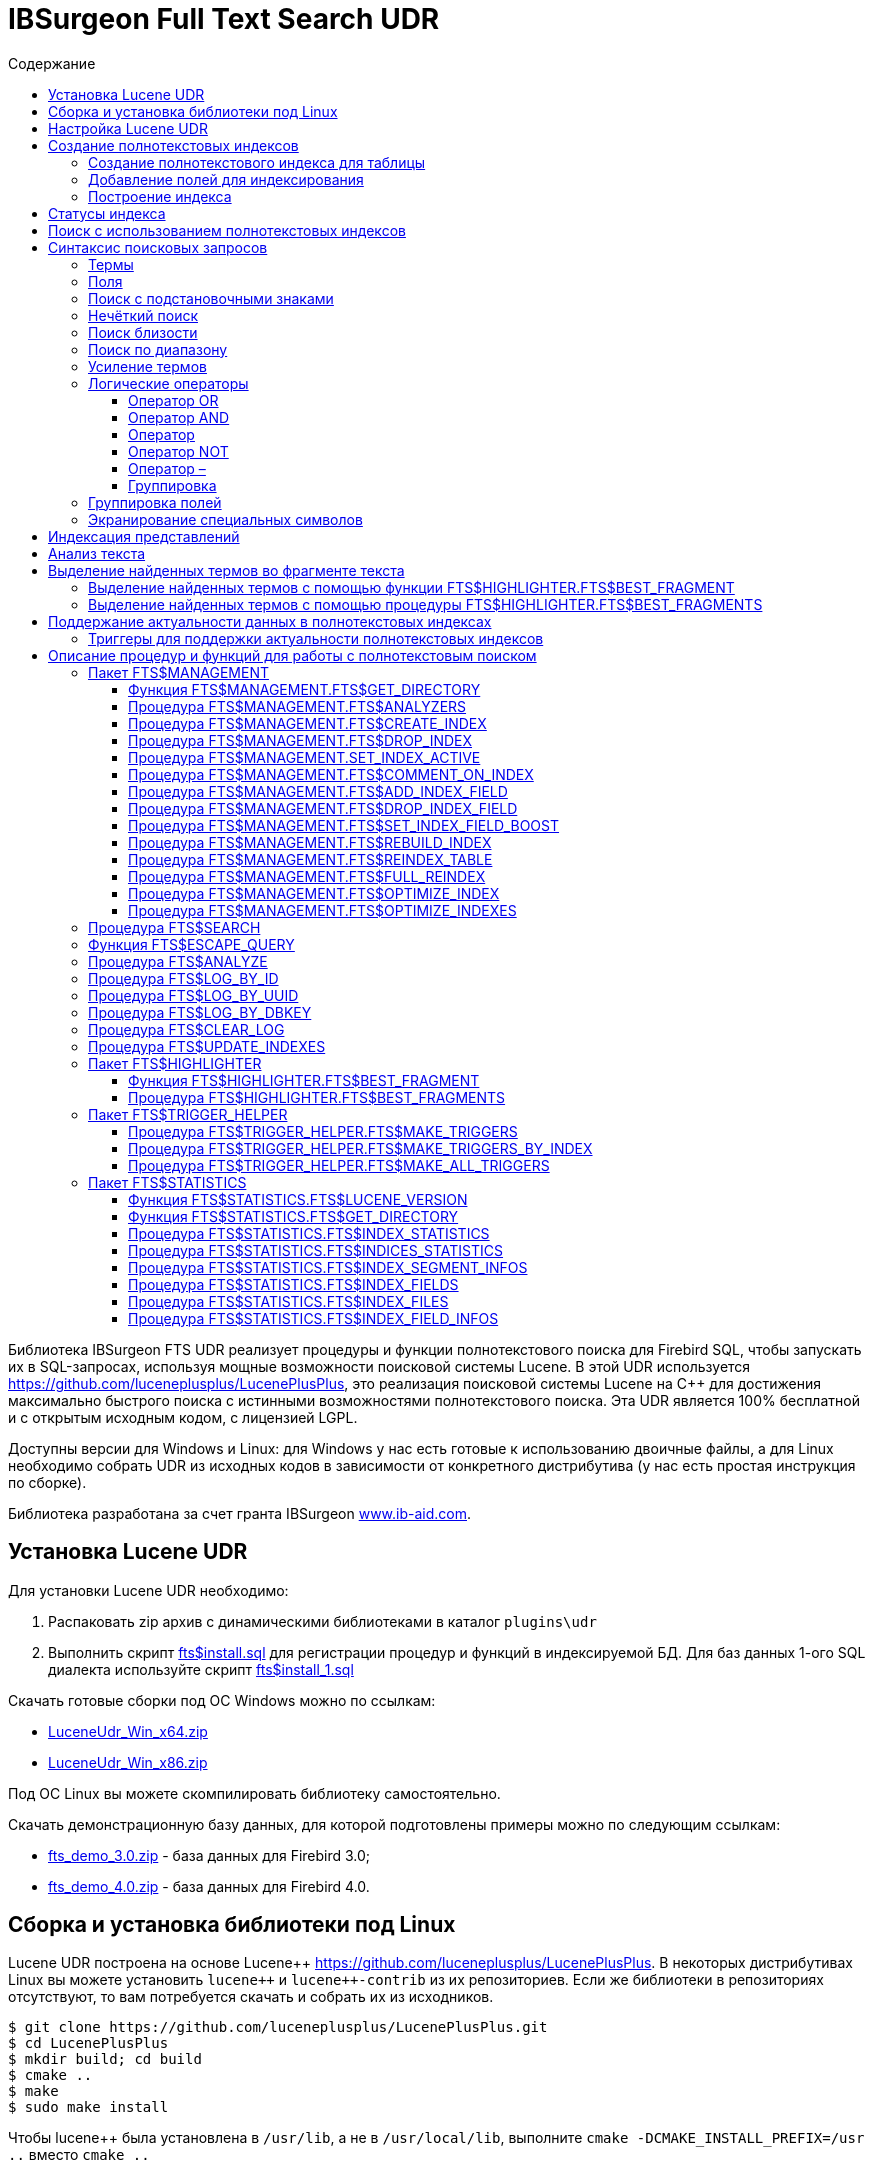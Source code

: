 = IBSurgeon Full Text Search UDR
:doctype: book
:sectnum:
:sectanchors:
:toc: left
:toclevels: 3
:toc-title: Содержание
:chapter-label: Глава
:outlinelevels: 6:0
:icons: font
:experimental:

toc::[]

Библиотека IBSurgeon FTS UDR реализует процедуры и функции полнотекстового поиска для Firebird SQL, чтобы запускать их в SQL-запросах,
используя мощные возможности поисковой системы Lucene.
В этой UDR используется https://github.com/luceneplusplus/LucenePlusPlus[https://github.com/luceneplusplus/LucenePlusPlus], это реализация поисковой системы Lucene на {cpp}
для достижения максимально быстрого поиска с истинными возможностями полнотекстового поиска.
Эта UDR является 100% бесплатной и с открытым исходным кодом, с лицензией LGPL.

Доступны версии для Windows и Linux: для Windows у нас есть готовые к использованию двоичные файлы, а для Linux необходимо собрать UDR из исходных кодов
в зависимости от конкретного дистрибутива (у нас есть простая инструкция по сборке).

Библиотека разработана за счет гранта IBSurgeon https://www.ib-aid.com[www.ib-aid.com].

== Установка Lucene UDR

Для установки Lucene UDR необходимо:

. Распаковать zip архив с динамическими библиотеками в каталог `plugins\udr`
. Выполнить скрипт https://github.com/IBSurgeon/lucene_udr/blob/main/sql/fts%24install.sql[fts$install.sql]
для регистрации процедур и функций в индексируемой БД.
Для баз данных 1-ого SQL диалекта используйте скрипт https://github.com/IBSurgeon/lucene_udr/blob/main/sql/fts%24install_1.sql[fts$install_1.sql]

Скачать готовые сборки под ОС Windows можно по ссылкам:

* https://github.com/IBSurgeon/lucene_udr/releases/download/1.1/LuceneUdr_Win_x64.zip[LuceneUdr_Win_x64.zip]
* https://github.com/IBSurgeon/lucene_udr/releases/download/1.1/LuceneUdr_Win_x86.zip[LuceneUdr_Win_x86.zip]

Под ОС Linux вы можете скомпилировать библиотеку самостоятельно.

Скачать демонстрационную базу данных, для которой подготовлены примеры можно по следующим ссылкам:

* https://github.com/IBSurgeon/lucene_udr/releases/download/1.1/fts_demo_3.0.zip[fts_demo_3.0.zip] - база данных для Firebird 3.0;
* https://github.com/IBSurgeon/lucene_udr/releases/download/1.1/fts_demo_4.0.zip[fts_demo_4.0.zip] - база данных для Firebird 4.0.

== Сборка и установка библиотеки под Linux

Lucene UDR построена на основе Lucene{pp} https://github.com/luceneplusplus/LucenePlusPlus[https://github.com/luceneplusplus/LucenePlusPlus].
В некоторых дистрибутивах Linux вы можете установить `lucene{pp}` и `lucene{pp}-contrib` из
их репозиториев. Если же библиотеки в репозиториях отсутствуют, то вам потребуется скачать и собрать их из исходников.

----
$ git clone https://github.com/luceneplusplus/LucenePlusPlus.git
$ cd LucenePlusPlus
$ mkdir build; cd build
$ cmake ..
$ make
$ sudo make install
----

Чтобы lucene++ была установлена в `/usr/lib`, а не в `/usr/local/lib`, выполните `cmake -DCMAKE_INSTALL_PREFIX=/usr ..` вместо `cmake ..`

Более подробно сборка библиотеки lucene{pp} описана в https://github.com/luceneplusplus/LucenePlusPlus/blob/master/doc/BUILDING.md[https://github.com/luceneplusplus/LucenePlusPlus/blob/master/doc/BUILDING.md].

Теперь можно приступать к сборке UDR Lucene.

----
$ git clone https://github.com/IBSurgeon/lucene_udr.git
$ cd lucene_udr
$ mkdir build; cd build
$ cmake ..
$ make
$ sudo make install
----

В процессе выполнения `cmake ..` может возникнуть следующая ошибка

----
CMake Error at /usr/lib64/cmake/liblucene++/liblucene++Config.cmake:41 (message):
  File or directory /usr/lib64/usr/include/lucene++/ referenced by variable
  liblucene++_INCLUDE_DIRS does not exist !
Call Stack (most recent call first):
  /usr/lib64/cmake/liblucene++/liblucene++Config.cmake:47 (set_and_check)
  CMakeLists.txt:78 (find_package)
----

Для её исправления необходимо исправить файлы `liblucene{pp}Config.cmake` и `liblucene{pp}-contribConfig.cmake`, где
заменить строчку

----
get_filename_component(PACKAGE_PREFIX_DIR "${CMAKE_CURRENT_LIST_DIR}/../../usr" ABSOLUTE)
----

на

----
get_filename_component(PACKAGE_PREFIX_DIR "${CMAKE_CURRENT_LIST_DIR}/../../.." ABSOLUTE)
----

== Настройка Lucene UDR

Перед использованием полнотекстового поиска в вашей базе данных необходимо произвести предварительную настройку.
Настройки Lucene UDR находятся в файле `$(root)\fts.ini`. Если этого файла нет, то создайте его самостоятельно.
Здесь `$(root)` - корневая директория установки Firebird.

В этом файле задаётся путь к директории, в которой будут создаваться полнотекстовые индексы для указанной базы данных.

В качестве имени секции ini файла должен быть задан полный путь к базе данных или алиас (в зависимости от значения
параметра `DatabaseAccess` в `firebird.conf`). Путь к директории полнотекстовых индексов указывается в ключе `ftsDirectory`. 

[source,ini]
----
[fts_demo]
ftsDirectory=f:\fbdata\3.0\fts\fts_demo
----

или

[source,ini]
----
[f:\fbdata\3.0\fts_demo.fdb]
ftsDirectory=f:\fbdata\3.0\fts\fts_demo
----

В Linux имя секции зависит от регистра символов. Оно должно полностью совпадать со значением результата запроса:

[source,sql]
----
select mon$attachment_name
from mon$attachments
where mon$attachment_id = current_connection;
----

Если ваше подключение может происходить как через алиас, так и с указанием пути к базе данных вы можете прописать в ini файл сразу обе секции.

[source,ini]
----
[f:\fbdata\3.0\fts_demo.fdb]
ftsDirectory=f:\fbdata\3.0\fts\fts_demo

[fts_demo]
ftsDirectory=f:\fbdata\3.0\fts\fts_demo
----

[IMPORTANT]
.Важно
====
Пользователь или группа, под которым выполняется служба Firebird, должен иметь права на чтение и запись для
директории с полнотекстовыми индексами.
====

Получить расположение директории для полнотекстовых индексов можно с помощью запроса:

[source,sql]
----
SELECT FTS$MANAGEMENT.FTS$GET_DIRECTORY() AS DIR_NAME
FROM RDB$DATABASE
----

== Создание полнотекстовых индексов

Для создания полнотекстового индекса необходимо выполнить последовательно три шага:

. Создание полнотекстового индекса для таблицы с помощью процедуры `FTS$MANAGEMENT.FTS$CREATE_INDEX`;
. Добавление индексируемых полей с помощью процедуры `FTS$MANAGEMENT.FTS$ADD_INDEX_FIELD`;
. Построение индекса с помощью процедуры `FTS$MANAGEMENT.FTS$REBUILD_INDEX`.

=== Создание полнотекстового индекса для таблицы

Для создания полнотекстового индекса для таблицы необходимо вызвать процедуру `FTS$MANAGEMENT.FTS$CREATE_INDEX`.

Первым параметром задаёт имя полнотекстового индекса, вторым - имя индексируемой таблицы. Остальные параметры являются
необязательными.

Третьим параметром задаётся имя анализатора. Анализатор задаёт для какого языка будет сделан анализ индексируемых полей.
Если параметр не задан, то будет использован анализатор STANDARD (для английского языка). Список доступных анализаторов
можно узнать с помощью процедуры `FTS$MANAGEMENT.FTS$ANALYZERS`.

Список доступных анализаторов:

* ARABIC - ArabicAnalyzer (Арабский язык);
* BRAZILIAN - BrazilianAnalyzer (Бразильский язык);
* CHINESE - ChineseAnalyzer (Китайский язык);
* CJK - CJKAnalyzer (Китайское письмо);
* CZECH - CzechAnalyzer (Чешский язык);
* DUTCH - DutchAnalyzer (Голландский язык);
* ENGLISH - StandardAnalyzer (Английский язык);
* FRENCH - FrenchAnalyzer (Французский язык);
* GERMAN - GermanAnalyzer (Немецкий язык);
* GREEK - GreekAnalyzer (Греческий язык);
* KEYWORD - KeywordAnalyzer;
* PERSIAN - PersianAnalyzer (Персидский язык);
* RUSSIAN - RussianAnalyzer (Русский язык);
* STANDARD - StandardAnalyzer (Английский язык);
* SIMPLE - SimpleAnalyzer;
* STOP - StopAnalyzer;
* WHITESPACE - WhitespaceAnalyzer;
* SNOWBALL(DANISH) - SnowballAnalyzer('danish');
* SNOWBALL(DUTCH) - SnowballAnalyzer('dutch', DutchStopWords);
* SNOWBALL(ENGLISH) - SnowballAnalyzer('english', EnglishStopWords);
* SNOWBALL(FINNISH) - SnowballAnalyzer('finnish');
* SNOWBALL(FRENCH) - SnowballAnalyzer('french', FrenchStopWords);
* SNOWBALL(GERMAN) - SnowballAnalyzer('german', GermanStopWords);
* SNOWBALL(HUNGARIAN) - SnowballAnalyzer('hungarian');
* SNOWBALL(ITALIAN) - SnowballAnalyzer('italian');
* SNOWBALL(NORWEGIAN) - SnowballAnalyzer('norwegian');
* SNOWBALL(PORTER) - SnowballAnalyzer('porter', EnglishStopWords);
* SNOWBALL(PORTUGUESE) - SnowballAnalyzer('portuguese');
* SNOWBALL(ROMANIAN) - SnowballAnalyzer('romanian');
* SNOWBALL(RUSSIAN) - SnowballAnalyzer('russian', RussianStopWords);
* SNOWBALL(SPANISH) - SnowballAnalyzer('spanish');
* SNOWBALL(SWEDISH) - SnowballAnalyzer('swedish');
* SNOWBALL(TURKISH) - SnowballAnalyzer('turkish').

Четвёртым параметром задаётся имя поля таблицы, которое будет возвращено в качестве результата поиска. Обычно это
поле первичного или уникального ключа. Также поддерживается задание специального псевдо поля `RDB$DB_KEY`.
Может быть возвращено значение только одного поля одного из типов:

* `SMALLINT`, `INTEGER`, `BIGINT` - поля этих типов часто используются в качестве искусственного первичного
ключа на основе генераторов (последовательностей);

* `CHAR(16) CHARACTER SET OCTETS` или `BINARY(16)` - поля этих типов используются в качестве искусственного первичного
ключа на основе GUID, то есть сгенерированных с помощью `GEN_UUID()`;

* поле `RDB$DB_KEY` типа `CHAR(8) CHARACTER SET OCTETS`.

Если этот параметр не задан (значение NULL), то для постоянных таблиц и GTT будет произведена попытка найти поле в первичном ключе.
Эта попытка будет удачной, если ключ не является составным и поле, на котором он построен имеет один из типов данных описанных выше.
Если первичного ключа не существует, то будет использовано псевдо поле `RDB$DB_KEY`.

Пятым параметром можно задать описание поля.

Для примеров используется таблица со следующей структурой:

[source,sql]
----
CREATE TABLE PRODUCTS (
    PRODUCT_ID             BIGINT GENERATED BY DEFAULT AS IDENTITY,
    PRODUCT_UUID           CHAR(16) CHARACTER SET OCTETS NOT NULL,
    PRODUCT_NAME           VARCHAR(200) NOT NULL,
    UPC_EAN_CODE           VARCHAR(150),
    SELLING_PRICE          VARCHAR(400),
    MODEL_NUMBER           VARCHAR(45),
    ABOUT_PRODUCT          BLOB SUB_TYPE TEXT,
    PRODUCT_SPECIFICATION  BLOB SUB_TYPE TEXT,
    TECHNICAL_DETAILS      BLOB SUB_TYPE TEXT,
    SHIPPING_WEIGHT        VARCHAR(15),
    PRODUCT_DIMENSIONS     VARCHAR(50),
    VARIANTS               BLOB SUB_TYPE TEXT,
    PRODUCT_URL            VARCHAR(255) NOT NULL,
    IS_AMAZON_SELLER       BOOLEAN,
    CONSTRAINT PK_PRODUCT PRIMARY KEY (PRODUCT_ID),
    CONSTRAINT UNQ_PRODUCT_UUID UNIQUE (PRODUCT_UUID)
);
----

Пример ниже создаёт индекс `IDX_PRODUCT_NAME` для таблицы `PRODUCTS` с использованием анализатора `STANDARD`.
Возвращается поле `PRODUCT_ID`. Его имя было автоматически извлечено из первичного ключа таблицы `PRODUCTS`.

[source,sql]
----
EXECUTE PROCEDURE FTS$MANAGEMENT.FTS$CREATE_INDEX('IDX_PRODUCT_NAME', 'PRODUCTS');

COMMIT;
----

Следующий пример создаст индекс `IDX_PRODUCT_NAME_EN` с использованием анализатора `ENGLISH`.

[source,sql]
----
EXECUTE PROCEDURE FTS$MANAGEMENT.FTS$CREATE_INDEX('IDX_PRODUCT_NAME_EN', 'PRODUCTS', 'ENGLISH');

COMMIT;
----

Можно указать конкретное имя поля которое будет возвращено в качестве результата поиска.

[source,sql]
----
EXECUTE PROCEDURE FTS$MANAGEMENT.FTS$CREATE_INDEX('IDX_PRODUCT_ID_2_EN', 'PRODUCTS', 'ENGLISH', 'PRODUCT_ID');

EXECUTE PROCEDURE FTS$MANAGEMENT.FTS$CREATE_INDEX('IDX_PRODUCT_DBKEY_EN', 'PRODUCTS', 'ENGLISH', 'RDB$DB_KEY');

EXECUTE PROCEDURE FTS$MANAGEMENT.FTS$CREATE_INDEX('IDX_PRODUCT_UUID_EN', 'PRODUCTS', 'ENGLISH', 'PRODUCT_UUID');

COMMIT;
----

=== Добавление полей для индексирования

После создания индекса, необходимо добавить поля по которым будет производиться поиск с помощью
процедуры `FTS$MANAGEMENT.FTS$ADD_INDEX_FIELD`. Первым параметром указывается имя индекса, вторым имя добавляемого поля.
Третьим необязательным параметром можно указать множитель значимости для поля. По умолчанию значимость всех полей индекса одинакова и равна 1.

[source,sql]
----
EXECUTE PROCEDURE FTS$MANAGEMENT.FTS$ADD_INDEX_FIELD('IDX_PRODUCT_NAME_EN', 'PRODUCT_NAME');

EXECUTE PROCEDURE FTS$MANAGEMENT.FTS$ADD_INDEX_FIELD('IDX_PRODUCT_DBKEY_EN', 'PRODUCT_NAME');

EXECUTE PROCEDURE FTS$MANAGEMENT.FTS$ADD_INDEX_FIELD('IDX_PRODUCT_UUID_EN', 'PRODUCT_NAME');

EXECUTE PROCEDURE FTS$MANAGEMENT.FTS$ADD_INDEX_FIELD('IDX_PRODUCT_ID_2_EN', 'PRODUCT_NAME');
EXECUTE PROCEDURE FTS$MANAGEMENT.FTS$ADD_INDEX_FIELD('IDX_PRODUCT_ID_2_EN', 'ABOUT_PRODUCT');

COMMIT;
----

В индексах `IDX_PRODUCT_NAME_EN`, `IDX_PRODUCT_DBKEY_EN` и `IDX_PRODUCT_UUID_EN` обрабатывается одно поле `PRODUCT_NAME`,
а в индексе `IDX_PRODUCT_ID_2_EN` - два поля `PRODUCT_NAME` и `ABOUT_PRODUCT`.

В следующем примере показано создание индекса с двумя полями `PRODUCT_NAME` и `ABOUT_PRODUCT`. Значимость поля `PRODUCT_NAME` в 4 раз выше значимости поля `ABOUT_PRODUCT`.

[source,sql]
----
EXECUTE PROCEDURE FTS$MANAGEMENT.FTS$CREATE_INDEX('IDX_PRODUCT_ID_2X_EN', 'PRODUCTS', 'ENGLISH', 'PRODUCT_ID');

EXECUTE PROCEDURE FTS$MANAGEMENT.FTS$ADD_INDEX_FIELD('IDX_PRODUCT_ID_2X_EN', 'PRODUCT_NAME', 4);
EXECUTE PROCEDURE FTS$MANAGEMENT.FTS$ADD_INDEX_FIELD('IDX_PRODUCT_ID_2X_EN', 'ABOUT_PRODUCT');

COMMIT;
----

=== Построение индекса

Для построения индекса используется процедура `FTS$MANAGEMENT.FTS$REBUILD_INDEX`. В качестве
входного параметра необходимо указать имя полнотекстового индекса.

[source,sql]
----
EXECUTE PROCEDURE FTS$MANAGEMENT.FTS$REBUILD_INDEX('IDX_PRODUCT_NAME_EN');

EXECUTE PROCEDURE FTS$MANAGEMENT.FTS$REBUILD_INDEX('IDX_PRODUCT_DBKEY_EN');

EXECUTE PROCEDURE FTS$MANAGEMENT.FTS$REBUILD_INDEX('IDX_PRODUCT_UUID_EN');

EXECUTE PROCEDURE FTS$MANAGEMENT.FTS$REBUILD_INDEX('IDX_PRODUCT_ID_2_EN');

EXECUTE PROCEDURE FTS$MANAGEMENT.FTS$REBUILD_INDEX('IDX_PRODUCT_ID_2X_EN');

COMMIT;
----

На этапе построения для индекса создаётся соответсвующая одноимённая папка в директории для полнотекстовых индексов.
В этих папках располагаются файлы индекса Lucene. Эта часть процесса происходит вне контроля транзакций, поэтому ROLLBACK не удалит файлы индекса.

Кроме того, в случае успешного построения у индекса меняется статус на 'C' (Complete). Изменение статуса происходят в текущей транзакции.

== Статусы индекса

Описание индексов хранится в служебной таблице `FTS$INDICES`.

Поле `FTS$INDEX_STATUS` хранит статус индекса. Индекс может иметь 4 статуса:

* _N_ - New index. Новый индекс. Устанавливается при создании индекса, в котором ещё нет ни одного сегмента.
* _U_ - Updated metadata. Устанавливается каждый раз, когда изменяются метаданные индекса, например при добавлении
или удалении сегмента индекса. Если индекс имеет такой статус, то он требует перестроения, чтобы поиск по нему
работал корректно.
* _I_ - Inactive. Неактивный индекс. Неактивные индексы не обновляются процедурой `FTS$UPDATE_INDEXES`.
* _C_ - Complete. Активный индекс. Такие индексы обновляются процедурой `FTS$UPDATE_INDEXES`.
Индекс переходит в это состояние только после полного построения или перестроения.

== Поиск с использованием полнотекстовых индексов

Для поиска по полнотекстовому индексу используется процедура `FTS$SEARCH`.

Первым параметром задаётся имя индекса, с помощью которого будет осуществлён поиск, а вторым - поисковая фраза.
Третий необязательный параметр задаёт ограничение на количество возвращаемых записей, по умолчанию 1000.
Четвёртый параметр позволяет включить режим объяснения результатов поиска, по умолчанию FALSE.

Пример поиска:

[source,sql]
----
SELECT
    FTS$RELATION_NAME
  , FTS$KEY_FIELD_NAME
  , FTS$DB_KEY
  , FTS$ID
  , FTS$UUID
  , FTS$SCORE
  , FTS$EXPLANATION
FROM FTS$SEARCH('IDX_PRODUCT_NAME_EN', 'Transformers Bumblebee')
----

Выходные параметры:

* FTS$RELATION_NAME - имя таблицы в которой найден документ;
* FTS$KEY_FIELD_NAME - имя ключевого поля в таблице;
* FTS$DB_KEY - значение ключевого поля в формате `RDB$DB_KEY`;
* FTS$ID - значение ключевого поля типа `BIGINT` или `INTEGER`;
* FTS$UUID - значение ключевого поля типа `BINARY(16)`. Такой тип используется для хранения GUID;
* FTS$SCORE - степень соответствия поисковому запросу;
* FTS$EXPLANATION - объяснение результатов поиска.

Результат запроса будет доступен в одном из полей `FTS$DB_KEY`, `FTS$ID`, `FTS$UUID` в зависимости от того какое результирующие поле было указано при создании индекса.

Для извлечения данных из целевой таблицы достаточно просто выполнить с ней соединение условие которого зависит от того как создавался индекс.

Вот примеры различных вариантов соединения:

[source,sql]
----
SELECT
  FTS.FTS$SCORE,
  P.PRODUCT_ID,
  P.PRODUCT_NAME
FROM FTS$SEARCH('IDX_PRODUCT_NAME_EN', 'Transformers Bumblebee') FTS
JOIN PRODUCTS P ON P.PRODUCT_ID = FTS.FTS$ID;

SELECT
  FTS.FTS$SCORE,
  P.PRODUCT_UUID,
  P.PRODUCT_NAME
FROM FTS$SEARCH('IDX_PRODUCT_UUID_EN', 'Transformers Bumblebee') FTS
JOIN PRODUCTS P ON P.PRODUCT_UUID = FTS.FTS$UUID;

SELECT
  FTS.FTS$SCORE,
  P.RDB$DB_KEY,
  P.PRODUCT_ID,
  P.PRODUCT_NAME
FROM FTS$SEARCH('IDX_PRODUCT_DBKEY_EN', 'Transformers Bumblebee') FTS
JOIN PRODUCTS P ON P.RDB$DB_KEY = FTS.FTS$DB_KEY;
----

Для поиска сразу по двум полям используем индекс `IDX_PRODUCT_ID_2_EN`, в котором при создании были заданы поля `PRODUCT_NAME` и `ABOUT_PRODUCT`.

[source,sql]
----
SELECT
  FTS.FTS$SCORE,
  P.PRODUCT_ID,
  P.PRODUCT_NAME,
  P.ABOUT_PRODUCT
FROM FTS$SEARCH('IDX_PRODUCT_ID_2_EN', 'Transformers Bumblebee') FTS
JOIN PRODUCTS P ON P.PRODUCT_ID = FTS.FTS$ID;
----

Для объяснения результатов поиска, установите последний параметр в TRUE.

[source,sql]
----
SELECT
  FTS.FTS$SCORE,
  P.PRODUCT_ID,
  P.PRODUCT_NAME,
  P.ABOUT_PRODUCT,
  FTS.FTS$EXPLANATION
FROM FTS$SEARCH('IDX_PRODUCT_ID_2_EN', 'Transformers Bumblebee', 5, TRUE) FTS
JOIN PRODUCTS P ON P.PRODUCT_ID = FTS.FTS$ID;
----

Поле `FTS$EXPLANATION` будет содержать объяснение результата.

----
4.12074 = (MATCH) sum of:
  1.7817 = (MATCH) sum of:
    1.16911 = (MATCH) weight(PRODUCT_NAME:transformers in 3329), product of:
      0.455576 = queryWeight(PRODUCT_NAME:transformers), product of:
        6.84324 = idf(docFreq=28, maxDocs=10002)
        0.0665732 = queryNorm
      2.56622 = (MATCH) fieldWeight(PRODUCT_NAME:transformers in 3329), product of:
        1 = tf(termFreq(PRODUCT_NAME:transformers)=1)
        6.84324 = idf(docFreq=28, maxDocs=10002)
        0.375 = fieldNorm(field=PRODUCT_NAME, doc=3329)
    0.612596 = (MATCH) weight(ABOUT_PRODUCT:transformers in 3329), product of:
      0.480313 = queryWeight(ABOUT_PRODUCT:transformers), product of:
        7.21481 = idf(docFreq=19, maxDocs=10002)
        0.0665732 = queryNorm
      1.27541 = (MATCH) fieldWeight(ABOUT_PRODUCT:transformers in 3329), product of:
        1.41421 = tf(termFreq(ABOUT_PRODUCT:transformers)=2)
        7.21481 = idf(docFreq=19, maxDocs=10002)
        0.125 = fieldNorm(field=ABOUT_PRODUCT, doc=3329)
  2.33904 = (MATCH) sum of:
    1.60308 = (MATCH) weight(PRODUCT_NAME:bumblebee in 3329), product of:
      0.533472 = queryWeight(PRODUCT_NAME:bumblebee), product of:
        8.01332 = idf(docFreq=8, maxDocs=10002)
        0.0665732 = queryNorm
      3.00499 = (MATCH) fieldWeight(PRODUCT_NAME:bumblebee in 3329), product of:
        1 = tf(termFreq(PRODUCT_NAME:bumblebee)=1)
        8.01332 = idf(docFreq=8, maxDocs=10002)
        0.375 = fieldNorm(field=PRODUCT_NAME, doc=3329)
    0.735957 = (MATCH) weight(ABOUT_PRODUCT:bumblebee in 3329), product of:
      0.526458 = queryWeight(ABOUT_PRODUCT:bumblebee), product of:
        7.90796 = idf(docFreq=9, maxDocs=10002)
        0.0665732 = queryNorm
      1.39794 = (MATCH) fieldWeight(ABOUT_PRODUCT:bumblebee in 3329), product of:
        1.41421 = tf(termFreq(ABOUT_PRODUCT:bumblebee)=2)
        7.90796 = idf(docFreq=9, maxDocs=10002)
        0.125 = fieldNorm(field=ABOUT_PRODUCT, doc=3329)
----

Для сравнения показано объяснение результатов поиска по индексу с полями у которых указан разный коэффициент значимости.

[source,sql]
----
SELECT
  FTS.FTS$SCORE,
  P.PRODUCT_ID,
  P.PRODUCT_NAME,
  P.ABOUT_PRODUCT,
  FTS.FTS$EXPLANATION
FROM FTS$SEARCH('IDX_PRODUCT_ID_2X_EN', 'Transformers Bumblebee', 5, TRUE) FTS
JOIN PRODUCTS P ON P.PRODUCT_ID = FTS.FTS$ID;
----

----
13.7448 = (MATCH) sum of:
  4.67643 = (MATCH) sum of:
    4.67643 = (MATCH) weight(PRODUCT_NAME:transformers in 166), product of:
      0.455576 = queryWeight(PRODUCT_NAME:transformers), product of:
        6.84324 = idf(docFreq=28, maxDocs=10002)
        0.0665732 = queryNorm
      10.2649 = (MATCH) fieldWeight(PRODUCT_NAME:transformers in 166), product of:
        1 = tf(termFreq(PRODUCT_NAME:transformers)=1)
        6.84324 = idf(docFreq=28, maxDocs=10002)
        1.5 = fieldNorm(field=PRODUCT_NAME, doc=166)
  9.06839 = (MATCH) sum of:
    9.06839 = (MATCH) weight(PRODUCT_NAME:bumblebee in 166), product of:
      0.533472 = queryWeight(PRODUCT_NAME:bumblebee), product of:
        8.01332 = idf(docFreq=8, maxDocs=10002)
        0.0665732 = queryNorm
      16.9988 = (MATCH) fieldWeight(PRODUCT_NAME:bumblebee in 166), product of:
        1.41421 = tf(termFreq(PRODUCT_NAME:bumblebee)=2)
        8.01332 = idf(docFreq=8, maxDocs=10002)
        1.5 = fieldNorm(field=PRODUCT_NAME, doc=166)
----

== Синтаксис поисковых запросов

=== Термы

Поисковые запросы (фразы поиска) состоят из термов и операторов. Lucene поддерживает простые и сложные термы.
Простые термы состоят из одного слова, сложные из нескольких. Первые из них, это обычные слова,
например, "Hello", "world". Второй же тип термов это группа слов, например, "Hello world".
Несколько термов можно связывать вместе при помощи логических операторов.

=== Поля

Lucene поддерживает поиск по нескольким полям. По умолчанию поиск осуществляется во всех полях полнотекстового индекса,
выражение по каждому полю повторяется и соединяется оператором `OR`. Например, если у вас индекс содержащий
поля `PRODUCT_NAME` и `ABOUT_PRODUCT`, то запрос

----
Transformers Bumblebee
----

будет эквивалентен запросу

----
(PRODUCT_NAME: Transformers Bumblebee) OR (ABOUT_PRODUCT: Transformers Bumblebee)
----

Вы можете указать по какому полю вы хотите произвести поиск, для этого в запросе необходимо указать имя поля, символ двоеточия ":",
после чего поисковую фразу для этого поля.

Пример поиска слова "Polyester" в поле `ABOUT_PRODUCT` и слов "Transformers Bumblebee" в поле `PRODUCT_NAME`:

[source,sql]
----
SELECT
  FTS.FTS$SCORE,
  P.PRODUCT_ID,
  P.PRODUCT_NAME,
  P.ABOUT_PRODUCT,
  FTS.FTS$EXPLANATION
FROM FTS$SEARCH('IDX_PRODUCT_ID_2_EN', '(PRODUCT_NAME: Transformers Bumblebee) AND (ABOUT_PRODUCT: Polyester)', 5, TRUE) FTS
JOIN PRODUCTS P ON P.PRODUCT_ID = FTS.FTS$ID;
----

[NOTE]
.Замечание
====
Lucene, как и Firebird, поддерживает поля с разделителями. Настоятельно не рекомендуется использовать пробелы и другие специальные символы в именах полей,
поскольку это значительно затруднит написание поисковых запросов. Если же ваше поле содержит пробел или другой специальный символ, его необходимо экранировать с помощью
символа "\".

Например, если у вас индекс по двум полям "Product Name" и "Product Specification" и вы хотите найти в спецификации слово "Weight", то запрос должен выглядеть следующим образом:

----
Product\ Specification: Weight
----
====


=== Поиск с подстановочными знаками

Lucene поддерживает поиск с односимвольными и многосимвольными подстановочными знаками в рамках отдельных термов
(но не во фразовых запросах).

Символ "?" заменяет один любой символ, а "{asterisk}" - любое количество символов.

Например, для поиска "text" или "test" вы можете использовать запрос:

----
te?t
----

Для поиска "test", "tests" или "tester" можно использовать запрос:

----
test*
----

Подстановочный знак можно использовать внутри терма:

----
te*t
----

[NOTE]
====
Поисковый запрос нельзя начинать с символов "?" или "{asterisk}".
====

=== Нечёткий поиск

Lucene поддерживает нечеткий поиск на основе алгоритма расстояния Левенштейна (дистанция редактирования).

Чтобы выполнить нечеткий поиск, используйте тильду "~" в конце терма с одним словом. Например, для поиска терма
похожее по написанию на "roam", используйте запрос нечеткого поиска:

----
roam~
----

В результате этого запроса будут также найдены слова "foam" и "roams".

Дополнительный (необязательный) параметр может указать необходимое сходство.
Значение находится в диапазоне от 0 до 1.
Чем значение ближе к 1, с более высоким сходством будут сопоставляться только термы. Например:

----
roam~0.8
----

Значение по умолчанию, которое используется, если параметр не указан, равно 0.5.


=== Поиск близости

Lucene поддерживает поиск слов, находящихся на определенном расстоянии.
Для поиска близости используйте тильду "~" в конце фразы.
Например, чтобы найти "apache" и "jakarta" в пределах 10 слов друг от друга в документе, используйте поиск:

----
"jakarta apache"~10
----


=== Поиск по диапазону

Запросы диапазона позволяют сопоставлять документы, значения полей которых находятся между нижней
и верхней границей, указанной в запросе диапазона. Запросы диапазона могут включать или исключать верхнюю
и нижнюю границы. Сортировка производится лексикографически.

----
BYDATE:[20020101 TO 20030101]
----

Этот запрос найдет документы, поля BYDATE которых имеют значения от 20020101 до 20030101 включительно.
Обратите внимание, что запросы диапазона не зарезервированы для полей типа даты.

Вы также можете использовать запросы диапазона с полями без дат:

----
TITLE:{Aida TO Carmen}
----

Этот запрос позволит найти все документы, заголовки которых находятся между "Aida" и "Carmen",
но не включая "Aida" и "Carmen".

Запросы включающего диапазона обозначаются квадратными скобками.
Запросы исключающего диапазона обозначаются фигурными скобками.


=== Усиление термов

Lucene рассчитывает уровень релевантности сопоставления документов на основе найденных терминов.
Чтобы усилить терм, используйте символ вставки "^" с коэффициентом усиления (число) в конце искомого термина.
Чем выше коэффициент усиления, тем более релевантным будет терм.


Усиление позволяет контролировать релевантность документа, повышая релевантность его терма. Например, если вы ищете

----
jakarta apache
----

и хотите, чтобы терм "jakarta" был более значимым, увеличьте его значимость, используя символ "^" вместе с коэффициентом
усиления рядом с термом.
Вы должны ввести:

----
jakarta^4 apache
----

Это сделает документы с термом "jakarta" более актуальными. Вы также можете повысить фразовые термы, как в примере:

----
"jakarta apache"^4 "Apache Lucene"
----

По умолчанию коэффициент значимости равен 1.
Хотя коэффициент усиления значимости должен быть положительным, он может быть меньше 1 (например, 0.2).


=== Логические операторы

Логические операторы позволяют использовать логические конструкции при задании условий
поиска, и позволяют комбинировать несколько термов.
Lucene поддерживает следующие логические операторы: `AND`, `+`, `OR`, `NOT`, `-`.

Логические операторы должны указываться заглавными буквами.

==== Оператор OR

`OR` является логическим оператором по умолчанию, это означает, что если между двумя термами
фразы поиска не указан другой логический оператор, то подставляется оператор `OR`. При этом система поиска находит
документ, если одна из указанных во фразе поиска терм в нем присутствует.
Альтернативным обозначением оператора `OR` является `||`.

----
"Hello world" "world"
----

Эквивалентно:

----
"Hello world" OR "world"
----

==== Оператор AND

Оператор `AND` указывает на то, что в тексте должны присутствовать все, объединенные оператором термы поиска.
Альтернативным обозначением оператора является `&amp;&amp;`.

----
"Hello" AND "world"
----

==== Оператор +

Оператор `+` указывает на то, что следующее за ним слово должно обязательно присутствовать в тексте.
Например, для поиска записей, которые должны содержать слово "hello" и могут
содержать слово "world", фраза поиска может иметь вид:

----
+Hello world
----

==== Оператор NOT

Оператор `NOT` позволяет исключить из результатов поиска те, в которых встречается терм,
следующий за оператором. Вместо слова `NOT` может использоваться символ "!". Например, для
поиска записей, которые должны содержать слово "hello", и не должны содержать слово "world",
фраза поиска может иметь вид:

----
"Hello" NOT "world"
----

Замечание: Оператор `NOT` не может использоваться только с одним термом. Например, поиск с таким
условием не вернет результатов:

----
NOT "world"
----

==== Оператор –

Этот оператор является аналогичным оператору `NOT`. Пример использования:

----
"Hello" -"world"
----

==== Группировка

Lucene поддерживает использование скобок для группировки предложений для формирования подзапросов.
Это может быть очень полезно, если вы хотите контролировать логику запроса.

Для поиска "jakarta" или "apache" и "website" используйте запрос:

----
(jakarta OR apache) AND website
----

Это устраняет любую путаницу и гарантирует, что "website" должен существовать, и должен существовать один из термов "jakarta" или "apache".


=== Группировка полей

Lucene поддерживает использование круглых скобок для группировки нескольких предложений в одном поле.

Для поиска заголовка, содержащего как слово "return", так и фразу "pink panther", используйте запрос:

----
TITLE:(+return +"pink panther")
----

=== Экранирование специальных символов

Lucene поддерживает экранирование специальных символов, которые являются частью синтаксиса запроса.
Текущий список специальных символов:

----
+ - && || ! ( ) { } [ ] ^ " ~ * ? : \
----

Для экранирования этих символов используйте символ "\" перед специальным символом

Например, фраза поиска для выражения "(1 + 1) : 2" будет иметь вид:

----
\( 1 \+ 1 \) \: 2
----

Для экранирования специальных символов вы можете воспользоваться функцией `FTS$ESCAPE_QUERY`.

[source,sql]
----
  FTS$ESCAPE_QUERY('(1 + 1) : 2')
----

Более подробное англоязычное описание синтаксиса расположено на официальном сайте
Lucene: https://lucene.apache.org/core/3_0_3/queryparsersyntax.html[https://lucene.apache.org/core/3_0_3/queryparsersyntax.html].


== Индексация представлений

Вы можете индексировать не только постоянные таблицы, но и сложные представления.

Для того чтобы индексировать представление должно быть соблюдено одно требование:
в представлении должно быть поле, по которому вы можете однозначно идентифицировать запись.

Допустим у вас есть представление `V_PRODUCT_CATEGORIES`, где `PRODUCT_UUID` - уникальный идентификатор таблицы `PRODUCTS`:

[source,sql]
----
CREATE TABLE CATEGORIES (
    ID             BIGINT GENERATED BY DEFAULT AS IDENTITY,
    CATEGORY_NAME  VARCHAR(80) NOT NULL,
    CONSTRAINT PK_CATEGORY PRIMARY KEY (ID),
    CONSTRAINT UNQ_CATEGORY_NAME UNIQUE (CATEGORY_NAME)
);

CREATE TABLE PRODUCT_CATEGORIES (
    ID            BIGINT GENERATED BY DEFAULT AS IDENTITY,
    PRODUCT_UUID  CHAR(16) CHARACTER SET OCTETS NOT NULL,
    CATEGORY_ID   BIGINT NOT NULL,
    CONSTRAINT PK_PRODUCT_CATEGORIES PRIMARY KEY (ID),
    CONSTRAINT UNQ_PRODUCT_CATEGORIES UNIQUE (PRODUCT_UUID, CATEGORY_ID),
    CONSTRAINT FK_PRODUCT_CAT_REF_CATEGORY FOREIGN KEY (CATEGORY_ID) REFERENCES CATEGORIES (ID),
    CONSTRAINT FK_PRODUCT_CAT_REF_PRODUCT FOREIGN KEY (PRODUCT_UUID) REFERENCES PRODUCTS (PRODUCT_UUID)
);

CREATE OR ALTER VIEW V_PRODUCT_CATEGORIES(
    PRODUCT_UUID,
    CATEGORIES)
AS
SELECT
    PC.PRODUCT_UUID
  , LIST(C.CATEGORY_NAME, ' | ') AS CATEGORIES
FROM PRODUCT_CATEGORIES PC
JOIN CATEGORIES C
     ON C.ID = PC.CATEGORY_ID
GROUP BY 1
;
----

Вы хотите производить поиск товаров категории, но наименование категории находится в справочной таблицы и у одного товара может быть несколько категорий.
В этом случае можно создать следующий полнотекстовый индекс:

[source,sql]
----
EXECUTE PROCEDURE FTS$MANAGEMENT.FTS$CREATE_INDEX('IDX_PRODUCT_CATEGORIES', 'V_PRODUCT_CATEGORIES', 'ENGLISH', 'PRODUCT_UUID');

EXECUTE PROCEDURE FTS$MANAGEMENT.FTS$ADD_INDEX_FIELD('IDX_PRODUCT_CATEGORIES', 'CATEGORIES');

COMMIT;

EXECUTE PROCEDURE FTS$MANAGEMENT.FTS$REBUILD_INDEX('IDX_PRODUCT_CATEGORIES');

COMMIT;
----

Поиск товара по его категории выглядит так:

[source,sql]
----
SELECT
  FTS.FTS$SCORE,
  P.PRODUCT_UUID,
  P.PRODUCT_NAME,
  PC.CATEGORIES,
  FTS.FTS$EXPLANATION
FROM FTS$SEARCH('IDX_PRODUCT_CATEGORIES', '"Toys & Games"') FTS
JOIN V_PRODUCT_CATEGORIES PC ON PC.PRODUCT_UUID = FTS.FTS$UUID
JOIN PRODUCTS P ON P.PRODUCT_UUID = PC.PRODUCT_UUID;
----

== Анализ текста

Результат поиска зависит от того какой анализатор был использован при создании индекса.
Анализатор выполняет следующие функции: разбивает текст на отдельные слова, приводит слова к нижнему регистру, 
удаление стоп слов, другие фильтры, стемминг. В результате анализа текста для индексации из текста будут выделены термы, которые и попадают в индекс.

Для того чтобы узнать какие именно термы попадают в индекс вы можете воспользоваться хранимой процедурой `FTS$ANALYZE`.

[source,sql]
----
PROCEDURE FTS$ANALYZE (
    FTS$TEXT     BLOB SUB_TYPE TEXT CHARACTER SET UTF8,
    FTS$ANALYZER VARCHAR(63) CHARACTER SET UTF8 NOT NULL DEFAULT 'STANDARD')
RETURNS (
    FTS$TERM VARCHAR(8191) CHARACTER SET UTF8
)
----

Первым параметром задаётся текст для анализа, а вторым имя анализатора.

Пример использования:

[source,sql]
----
SELECT FTS$TERM
FROM FTS$ANALYZE('IBSurgeon FTS UDR library implements full text search procedures and functions for Firebird SQL', 'STANDARD')
----

== Выделение найденных термов во фрагменте текста

Часто необходимо не просто найти документы по запросу, но и выделить, то что было найдено.

Для выделения найденных термов во фрагменте текста используется пакет `FTS$HIGHLIGHTER`. В пакете присутствуют:

* функция `FTS$HIGHLIGHTER.FTS$BEST_FRAGMENT` для выделения найденной термов во фрагменте текста;
* процедура `FTS$HIGHLIGHTER.FTS$BEST_FRAGMENTS` возвращающая несколько фрагментов текста с выделением термов во фрагменте.

=== Выделение найденных термов с помощью функции FTS$HIGHLIGHTER.FTS$BEST_FRAGMENT

Функция `FTS$HIGHLIGHTER.FTS$BEST_FRAGMENT` возвращает лучший фрагмент текста в котором найденные термы выделены тегами.

Функция описана как 

[source,sql]
----
  FUNCTION FTS$BEST_FRAGMENT (
      FTS$TEXT BLOB SUB_TYPE TEXT CHARACTER SET UTF8,
      FTS$QUERY VARCHAR(8191) CHARACTER SET UTF8,
      FTS$ANALYZER VARCHAR(63) CHARACTER SET UTF8 NOT NULL DEFAULT 'STANDARD',
      FTS$FIELD_NAME VARCHAR(63) CHARACTER SET UTF8 DEFAULT NULL,
      FTS$FRAGMENT_SIZE SMALLINT NOT NULL DEFAULT 512,
      FTS$LEFT_TAG VARCHAR(50) CHARACTER SET UTF8 NOT NULL DEFAULT '<b>',
      FTS$RIGHT_TAG VARCHAR(50) CHARACTER SET UTF8 NOT NULL DEFAULT '</b>')
  RETURNS VARCHAR(8191) CHARACTER SET UTF8;
----

В параметре `FTS$TEXT` указывается текст в котором производится поиск и выделение фрагментов.

В параметре `FTS$QUERY` указывается поисковая фраза.

В третьем необязательном параметре `FTS$ANALYZER` указывается имя анализатора с помощью которого происходит выделение термов.

В параметре `FTS$FIELD_NAME` указывается имя поля по которому производится поиск. Его необходимо указывать необходимо если поисковый запрос явно содержит несколько полей,
в противном случае параметр можно не указывать или установить в качестве значения NULL.

В параметре `FTS$FRAGMENT_SIZE` указывается ограничение на длину возвращаемого фрагмента.
Обратите внимание, реальная длина возвращаемого текста может быть больше. Возвращаемый фрагмент, обычно не разрывает слова,
кроме того в нём не учитывается длина самих тегов для выделения.

В параметре `FTS$LEFT_TAG` указывается тег, который добавляется к найденному терму слева.

В параметре `FTS$RIGHT_TAG` указывается тег, который добавляется к найденному фрагменту справа.

Простейший пример использования:

[source,sql]
----
SELECT
  FTS$HIGHLIGHTER.FTS$BEST_FRAGMENT(
    q'!!Go to your orders and start the return Select the ship method Ship it! |
    Go to your orders and start the return Select the ship method Ship it! |
    show up to 2 reviews by default A shiny Pewter key ring with a 3D element
    of a rotating golf ball made of a PVC material. This makes a great accessory
    for your sports bag. | 1.12 ounces (View shipping rates and policies)!!',
    'A shiny Pewter',
    'English',
    NULL
  ) AS TEXT_FRAGMENT
FROM RDB$DATABASE
----

Теперь объединим сам поиск и выделение найденных термов:

[source,sql]
----
EXECUTE BLOCK (
  FTS$QUERY VARCHAR(8191) CHARACTER SET UTF8 = :FTS_QUERY
)
RETURNS (
  FTS$SCORE DOUBLE PRECISION,
  PRODUCT_ID TYPE OF COLUMN PRODUCTS.PRODUCT_ID,
  PRODUCT_NAME TYPE OF COLUMN PRODUCTS.PRODUCT_NAME,
  ABOUT_PRODUCT TYPE OF COLUMN PRODUCTS.ABOUT_PRODUCT,
  HIGHTLIGHT_PRODUCT_NAME VARCHAR(8191) CHARACTER SET UTF8,
  HIGHTLIGHT_ABOUT_PRODUCT VARCHAR(8191) CHARACTER SET UTF8
)
AS
BEGIN
  FOR
    SELECT
      FTS.FTS$SCORE,
      PRODUCTS.PRODUCT_ID,
      PRODUCTS.PRODUCT_NAME,
      PRODUCTS.ABOUT_PRODUCT,
      FTS$HIGHLIGHTER.FTS$BEST_FRAGMENT(PRODUCTS.PRODUCT_NAME, :FTS$QUERY, 'ENGLISH', 'PRODUCT_NAME') AS HIGHTLIGHT_PRODUCT_NAME,
      FTS$HIGHLIGHTER.FTS$BEST_FRAGMENT(PRODUCTS.ABOUT_PRODUCT, :FTS$QUERY, 'ENGLISH', 'ABOUT_PRODUCT') AS HIGHTLIGHT_ABOUT_PRODUCT
    FROM FTS$SEARCH('IDX_PRODUCT_ID_2_EN', :FTS$QUERY, 25) FTS
    JOIN PRODUCTS ON PRODUCTS.PRODUCT_ID = FTS.FTS$ID
  INTO
    FTS$SCORE,
    PRODUCT_ID,
    PRODUCT_NAME,
    ABOUT_PRODUCT,
    HIGHTLIGHT_PRODUCT_NAME,
    HIGHTLIGHT_ABOUT_PRODUCT
  DO
    SUSPEND;
END
----

=== Выделение найденных термов с помощью процедуры FTS$HIGHLIGHTER.FTS$BEST_FRAGMENTS

Процедура `FTS$HIGHLIGHTER.FTS$BEST_FRAGMENTS` возвращает несколько фрагментов текста в котором найденные термы выделены тегами.

Процедура описана как 

[source,sql]
----
  PROCEDURE FTS$BEST_FRAGMENTS (
      FTS$TEXT BLOB SUB_TYPE TEXT CHARACTER SET UTF8,
      FTS$QUERY VARCHAR(8191) CHARACTER SET UTF8,
      FTS$ANALYZER VARCHAR(63) CHARACTER SET UTF8 NOT NULL DEFAULT 'STANDARD',
      FTS$FIELD_NAME VARCHAR(63) CHARACTER SET UTF8 DEFAULT NULL,
      FTS$FRAGMENT_SIZE SMALLINT NOT NULL DEFAULT 512,
      FTS$MAX_NUM_FRAGMENTS INTEGER NOT NULL DEFAULT 10,
      FTS$LEFT_TAG VARCHAR(50) CHARACTER SET UTF8 NOT NULL DEFAULT '<b>',
      FTS$RIGHT_TAG VARCHAR(50) CHARACTER SET UTF8 NOT NULL DEFAULT '</b>')
  RETURNS (
      FTS$FRAGMENT VARCHAR(8191) CHARACTER SET UTF8);
----

Входные параметры процедуры `FTS$HIGHLIGHTER.FTS$BEST_FRAGMENTS` идентичны параметрам функции `FTS$HIGHLIGHTER.FTS$BEST_FRAGMENT`, но есть
один дополнительный параметр `FTS$MAX_NUM_FRAGMENTS`, который ограничивает количество возвращаемых фрагментов. 

Текст найденных фрагментов с выделенными вхождениями термов возвращается в выходном параметре `FTS$FRAGMENT`. Эту процедуру следует применять в уже найденном
одном документе.

Пример использования:

[source,sql]
----
SELECT
    BOOKS.TITLE
  , BOOKS.CONTENT
  , F.FTS$FRAGMENT
FROM BOOKS
LEFT JOIN FTS$HIGHLIGHTER.FTS$BEST_FRAGMENTS(
  BOOKS.CONTENT,
  'friendly',
  'ENGLISH'
) F ON TRUE
WHERE BOOKS.ID = 8
----

== Поддержание актуальности данных в полнотекстовых индексах

Для поддержки актуальности полнотекстовых индексов существует несколько способов:

. Периодически вызывать процедуру `FTS$MANAGEMENT.FTS$REBUILD_INDEX` для заданного индекса.
Этот способ полностью перестраивает полнотекстовый индекс. В этом случае читаются все записи таблицы или представления
для которой создан индекс.

. Поддерживать полнотекстовые индексы можно с помощью триггеров и вызова внутри них одной из процедур `FTS$LOG_BY_ID`,
`FTS$LOG_BY_UUID` или `FTS$LOG_BY_DBKEY`. Какую из процедур вызывать
зависит от того какой тип поля выбран в качестве ключевого (целочисленный, UUID (GIUD) или RDB$DB_KEY).
При вызове этих процедур запись об изменении добавляется в специальную таблицу `FTS$LOG` (журнал изменений).
Изменения из журнала переносятся в полнотекстовые индексы с помощью вызова процедуры `FTS$UPDATE_INDEXES`.
Вызов этой процедуры необходимо делать в отдельном скрипте, который можно поставить в планировщике заданий (Windows)
или cron (Linux) с некоторой периодичностью, например 5 минут.

. Отложенное обновление полнотекстовых индексов, с помощью технологии FirebirdStreaming. В этом случае специальная
служба читает логи репликации и извлекает из них информацию необходимую для обновления полнотекстовых индексов
(в процессе разработки).

=== Триггеры для поддержки актуальности полнотекстовых индексов

Для поддержки актуальности полнотекстовых индексов необходимо создать триггеры, которые при изменении
любого из полей, входящих в полнотекстовый индекс, записывает информацию об изменении записи в специальную таблицу
`FTS$LOG` (журнал).

Правила написания триггеров для поддержки полнотекстовых индексов:

. В триггере необходимо проверять всем поля, которые участвуют в полнотекстовом индексе.
Условия проверки полей должны быть объединены через `OR`.

. Для операции `INSERT` необходимо проверять все поля, входящие в полнотекстовые индексы значение которых отличается
от `NULL`. Если это условие соблюдается, то необходимо выполнить одну из процедур
`FTS$LOG_BY_DBKEY(&#39;&lt;имя таблицы&gt;&#39;, NEW.RDB$DB_KEY, &#39;I&#39;);` или `FTS$LOG_BY_ID(&#39;&lt;имя таблицы&gt;&#39;, NEW.&lt;ключевое поле&gt;, &#39;I&#39;)`
или `FTS$LOG_BY_UUID(&#39;&lt;имя таблицы&gt;&#39;, NEW.&lt;ключевое поле&gt;, &#39;I&#39;)`.

. Для операции `UPDATE` необходимо проверять все поля, входящие в полнотекстовые индексы значение которых изменилось.
Если это условие соблюдается, то необходимо выполнить процедуру `FTS$LOG_BY_DBKEY(&#39;&lt;имя таблицы&gt;&#39;, OLD.RDB$DB_KEY, &#39;U&#39;);`
или `FTS$LOG_BY_ID(&#39;&lt;имя таблицы&gt;&#39;, OLD.&lt;ключевое поле&gt;, &#39;U&#39;)` или `FTS$LOG_BY_UUID(&#39;&lt;имя таблицы&gt;&#39;, OLD.&lt;ключевое поле&gt;, &#39;U&#39;)`.

. Для операции `DELETE` необходимо проверять все поля, входящие в полнотекстовые индексы значение которых отличается
от `NULL`. Если это условие соблюдается, то необходимо выполнить процедуру
`FTS$LOG_CHANGE(&#39;&lt;имя таблицы&gt;&#39;, OLD.RDB$DB_KEY, &#39;D&#39;);`.

Для облегчения задачи написания таких триггеров существует специальный пакет `FTS$TRIGGER_HELPER`, в котором
расположены процедуры генерирования исходных текстов триггеров. Так например, для того чтобы сгенерировать триггеры
для поддержки полнотекстовых индексов созданных для таблицы `PRODUCTS`, необходимо выполнить следующий запрос:

[source,sql]
----
SELECT
    FTS$TRIGGER_SCRIPT
FROM FTS$TRIGGER_HELPER.FTS$MAKE_TRIGGERS('PRODUCTS', TRUE)
----

Этот запрос вернёт следующий текст триггера для всех созданных FTS индексов на таблице `PRODUCTS`:

[source,sql]
----
CREATE OR ALTER TRIGGER "FTS$PRODUCTS_AIUD" FOR "PRODUCTS"
ACTIVE AFTER INSERT OR UPDATE OR DELETE
POSITION 100
AS
BEGIN
  /* Block for key PRODUCT_ID */
  IF (INSERTING AND (NEW."ABOUT_PRODUCT" IS NOT NULL
      OR NEW."PRODUCT_NAME" IS NOT NULL)) THEN
    EXECUTE PROCEDURE FTS$LOG_BY_ID('PRODUCTS', NEW."PRODUCT_ID", 'I');
  IF (UPDATING AND (NEW."ABOUT_PRODUCT" IS DISTINCT FROM OLD."ABOUT_PRODUCT"
      OR NEW."PRODUCT_NAME" IS DISTINCT FROM OLD."PRODUCT_NAME")) THEN
    EXECUTE PROCEDURE FTS$LOG_BY_ID('PRODUCTS', OLD."PRODUCT_ID", 'U');
  IF (DELETING AND (OLD."ABOUT_PRODUCT" IS NOT NULL
      OR OLD."PRODUCT_NAME" IS NOT NULL)) THEN
    EXECUTE PROCEDURE FTS$LOG_BY_ID('PRODUCTS', OLD."PRODUCT_ID", 'D');
  /* Block for key PRODUCT_UUID */
  IF (INSERTING AND (NEW."PRODUCT_NAME" IS NOT NULL)) THEN
    EXECUTE PROCEDURE FTS$LOG_BY_UUID('PRODUCTS', NEW."PRODUCT_UUID", 'I');
  IF (UPDATING AND (NEW."PRODUCT_NAME" IS DISTINCT FROM OLD."PRODUCT_NAME")) THEN
    EXECUTE PROCEDURE FTS$LOG_BY_UUID('PRODUCTS', OLD."PRODUCT_UUID", 'U');
  IF (DELETING AND (OLD."PRODUCT_NAME" IS NOT NULL)) THEN
    EXECUTE PROCEDURE FTS$LOG_BY_UUID('PRODUCTS', OLD."PRODUCT_UUID", 'D');
  /* Block for key RDB$DB_KEY */
  IF (INSERTING AND (NEW."PRODUCT_NAME" IS NOT NULL)) THEN
    EXECUTE PROCEDURE FTS$LOG_BY_DBKEY('PRODUCTS', NEW.RDB$DB_KEY, 'I');
  IF (UPDATING AND (NEW."PRODUCT_NAME" IS DISTINCT FROM OLD."PRODUCT_NAME")) THEN
    EXECUTE PROCEDURE FTS$LOG_BY_DBKEY('PRODUCTS', OLD.RDB$DB_KEY, 'U');
  IF (DELETING AND (OLD."PRODUCT_NAME" IS NOT NULL)) THEN
    EXECUTE PROCEDURE FTS$LOG_BY_DBKEY('PRODUCTS', OLD.RDB$DB_KEY, 'D');
END
----

Обновление всех полнотекстовых индексов необходимо создать SQL скрипт `fts$update.sql`

[source,sql]
----
EXECUTE PROCEDURE FTS$UPDATE_INDEXES;
----

Затем скрипт для вызова SQL скрипта через ISQL, примерно следующего содержания

[source,bash]
----
isql -user SYSDBA -pas masterkey -i fts$update.sql inet://localhost/mydatabase
----

[IMPORTANT]
====
Обратите внимание! Пакет `FTS$TRIGGER_HELPER` помогает генерировать триггеры поддержки полнотекстовых индексов
только для обычных таблиц. Если вы хотите поддерживать полнотекстовый индекс на представлении, то необходимо
самостоятельно разработать такие триггеры для базовых таблиц представления.
====

Ниже приведён пример, поддерживающих полнотекстовый индекс триггеров для представления
`V_PRODUCT_CATEGORIES`.

[source,sql]
----
SET TERM ^;

-- Field PRODUCT_UUID and CATEGORY_ID from table PRODUCT_CATEGORIES
CREATE OR ALTER TRIGGER FTS$PRODUCT_CATEGORIES_AIUD FOR PRODUCT_CATEGORIES
ACTIVE AFTER INSERT OR UPDATE OR DELETE
POSITION 100
AS
BEGIN
  IF (INSERTING) THEN
    EXECUTE PROCEDURE FTS$LOG_BY_UUID('V_PRODUCT_CATEGORIES', NEW.PRODUCT_UUID, 'I');

  IF (UPDATING AND (NEW.PRODUCT_UUID <> OLD.PRODUCT_UUID
      OR NEW.CATEGORY_ID <> OLD.CATEGORY_ID)) THEN
  BEGIN
    EXECUTE PROCEDURE FTS$LOG_BY_UUID('V_PRODUCT_CATEGORIES', OLD.PRODUCT_UUID, 'D');
    EXECUTE PROCEDURE FTS$LOG_BY_UUID('V_PRODUCT_CATEGORIES', NEW.PRODUCT_UUID, 'I');
  END

  IF (DELETING) THEN
    EXECUTE PROCEDURE FTS$LOG_BY_UUID('V_PRODUCT_CATEGORIES', OLD.PRODUCT_UUID, 'D');
END
^

-- Change from table CATEGORIES
CREATE OR ALTER TRIGGER FTS$CATEGORIES_AU FOR CATEGORIES
ACTIVE AFTER UPDATE
POSITION 100
AS
DECLARE PRODUCT_UUID TYPE OF COLUMN PRODUCT_CATEGORIES.PRODUCT_UUID;
BEGIN
  IF (NEW.CATEGORY_NAME <> OLD.CATEGORY_NAME) THEN
  BEGIN
    SELECT MAX(PRODUCT_CATEGORIES.PRODUCT_UUID)
    FROM PRODUCT_CATEGORIES
    JOIN CATEGORIES ON CATEGORIES.ID = PRODUCT_CATEGORIES.CATEGORY_ID
    WHERE CATEGORIES.CATEGORY_NAME = OLD.CATEGORY_NAME
    INTO PRODUCT_UUID;

    EXECUTE PROCEDURE FTS$LOG_BY_UUID('V_PRODUCT_CATEGORIES', :PRODUCT_UUID, 'U');
  END
END
END
^

SET TERM ;^
----

== Описание процедур и функций для работы с полнотекстовым поиском

=== Пакет FTS$MANAGEMENT

Пакет `FTS$MANAGEMENT` содержит процедуры и функции для управления полнотекстовыми индексами. Этот пакет предназначен
для администраторов базы данных.

==== Функция FTS$MANAGEMENT.FTS$GET_DIRECTORY

Функция `FTS$MANAGEMENT.FTS$GET_DIRECTORY` возвращает директорию в которой расположены файлы и папки полнотекстовых индексов для текущей базы данных.

[source,sql]
----
  FUNCTION FTS$GET_DIRECTORY ()
  RETURNS VARCHAR(255) CHARACTER SET UTF8
  DETERMINISTIC;
----

==== Процедура FTS$MANAGEMENT.FTS$ANALYZERS

Процедура `FTS$MANAGEMENT.FTS$ANALYZERS` возвращает список доступных анализаторов.

[source,sql]
----
  PROCEDURE FTS$ANALYZERS
  RETURNS (
      FTS$ANALYZER VARCHAR(63) CHARACTER SET UTF8);
----

Выходные параметры:

* FTS$ANALYZER - имя анализатора.

==== Процедура FTS$MANAGEMENT.FTS$CREATE_INDEX

Процедура `FTS$MANAGEMENT.FTS$CREATE_INDEX` создаёт новый полнотекстовый индекс. 

[source,sql]
----
  PROCEDURE FTS$CREATE_INDEX (
      FTS$INDEX_NAME     VARCHAR(63) CHARACTER SET UTF8 NOT NULL,
      FTS$RELATION_NAME  VARCHAR(63) CHARACTER SET UTF8 NOT NULL,
      FTS$ANALYZER       VARCHAR(63) CHARACTER SET UTF8 DEFAULT 'STANDARD',
      FTS$KEY_FIELD_NAME VARCHAR(63) CHARACTER SET UTF8 DEFAULT NULL,
      FTS$DESCRIPTION BLOB SUB_TYPE TEXT CHARACTER SET UTF8 DEFAULT NULL);
----

Входные параметры:

* FTS$INDEX_NAME - имя индекса. Должно быть уникальным среди имён полнотекстовых индексов;
* FTS$RELATION_NAME - имя таблицы, которая должна быть проиндексирована;
* FTS$ANALYZER - имя анализатора. Если не задано используется анализатор STANDARD (StandardAnalyzer);
* FTS$KEY_FIELD_NAME - имя поля значение которого будет возращено процедурой поиска `FTS$SEARCH`, обычно это ключевое поле таблицы;
* FTS$DESCRIPTION - описание индекса.

==== Процедура FTS$MANAGEMENT.FTS$DROP_INDEX

Процедура `FTS$MANAGEMENT.FTS$DROP_INDEX` удаляет полнотекстовый индекс.

[source,sql]
----
  PROCEDURE FTS$DROP_INDEX (
      FTS$INDEX_NAME VARCHAR(63) CHARACTER SET UTF8 NOT NULL);
----

Входные параметры:

* FTS$INDEX_NAME - имя индекса.

==== Процедура FTS$MANAGEMENT.SET_INDEX_ACTIVE

Процедура `FTS$MANAGEMENT.SET_INDEX_ACTIVE` позволяет сделать индекс активным или неактивным. 

[source,sql]
----
  PROCEDURE FTS$SET_INDEX_ACTIVE (
      FTS$INDEX_NAME   VARCHAR(63) CHARACTER SET UTF8 NOT NULL,
      FTS$INDEX_ACTIVE BOOLEAN NOT NULL);
----

Входные параметры:

* FTS$INDEX_NAME - имя индекса;
* FTS$INDEX_ACTIVE - флаг активности.

==== Процедура FTS$MANAGEMENT.FTS$COMMENT_ON_INDEX

Процедура `FTS$MANAGEMENT.FTS$COMMENT_ON_INDEX` добавляет или удаляет пользовательский комментарий к индексу.

[source,sql]
----
  PROCEDURE FTS$COMMENT_ON_INDEX (
      FTS$INDEX_NAME  VARCHAR(63) CHARACTER SET UTF8 NOT NULL,
      FTS$DESCRIPTION BLOB SUB_TYPE TEXT CHARACTER SET UTF8);
----

Входные параметры:

* FTS$INDEX_NAME - имя индекса;
* FTS$DESCRIPTION - пользовательское описание индекса.

==== Процедура FTS$MANAGEMENT.FTS$ADD_INDEX_FIELD

Процедура `FTS$MANAGEMENT.FTS$ADD_INDEX_FIELD` добавляет новый поле в полнотекстовый индекс. 

[source,sql]
----
  PROCEDURE FTS$ADD_INDEX_FIELD (
      FTS$INDEX_NAME    VARCHAR(63) CHARACTER SET UTF8 NOT NULL,
      FTS$FIELD_NAME    VARCHAR(63) CHARACTER SET UTF8 NOT NULL,
      FTS$BOOST         DOUBLE PRECISION DEFAULT NULL);
----

Входные параметры:

* FTS$INDEX_NAME - имя индекса;
* FTS$FIELD_NAME - имя поля, которое должно быть проиндексировано;
* FTS$BOOST - коэффициент увеличения значимости сегмента (по умолчанию 1.0).

==== Процедура FTS$MANAGEMENT.FTS$DROP_INDEX_FIELD

Процедура `FTS$MANAGEMENT.FTS$DROP_INDEX_FIELD` удаляет поле из полнотекстового индекса. 

[source,sql]
----
  PROCEDURE FTS$DROP_INDEX_FIELD (
      FTS$INDEX_NAME    VARCHAR(63) CHARACTER SET UTF8 NOT NULL,
      FTS$FIELD_NAME    VARCHAR(63) CHARACTER SET UTF8 NOT NULL);
----

Входные параметры:

* FTS$INDEX_NAME - имя индекса;
* FTS$FIELD_NAME - имя поля.

==== Процедура FTS$MANAGEMENT.FTS$SET_INDEX_FIELD_BOOST

Процедура `FTS$MANAGEMENT.FTS$SET_INDEX_FIELD_BOOST` устанавливает коэффициент значимости для поля индекса. 

[source,sql]
----
  PROCEDURE FTS$SET_INDEX_FIELD_BOOST (
      FTS$INDEX_NAME VARCHAR(63) CHARACTER SET UTF8 NOT NULL,
      FTS$FIELD_NAME VARCHAR(63) CHARACTER SET UTF8 NOT NULL,
      FTS$BOOST DOUBLE PRECISION);
----

Входные параметры:

* FTS$INDEX_NAME - имя индекса;
* FTS$FIELD_NAME - имя поля, которое должно быть проиндексировано;
* FTS$BOOST - коэффициент увеличения значимости сегмента.

Если при добавлении поля в индекс не указать коэффициент значимости, то по умолчанию он равен 1.0.
С помощью процедуры `FTS$MANAGEMENT.FTS$SET_INDEX_FIELD_BOOST` его можно изменить.
Обратите внимание, что после запуска этой процедуры индекс необходимо перестроить.

==== Процедура FTS$MANAGEMENT.FTS$REBUILD_INDEX

Процедура `FTS$MANAGEMENT.FTS$REBUILD_INDEX` перестраивает полнотекстовый индекс. 

[source,sql]
----
  PROCEDURE FTS$REBUILD_INDEX (
      FTS$INDEX_NAME VARCHAR(63) CHARACTER SET UTF8 NOT NULL);
----

Входные параметры:

* FTS$INDEX_NAME - имя индекса.

==== Процедура FTS$MANAGEMENT.FTS$REINDEX_TABLE

Процедура `FTS$MANAGEMENT.FTS$REINDEX_TABLE` перестраивает все полнотекстовые индексы для указанной таблицы.

[source,sql]
----
  PROCEDURE FTS$REINDEX_TABLE (
      FTS$RELATION_NAME VARCHAR(63) CHARACTER SET UTF8 NOT NULL);
----

Входные параметры:

* FTS$RELATION_NAME - имя таблицы.

==== Процедура FTS$MANAGEMENT.FTS$FULL_REINDEX

Процедура `FTS$MANAGEMENT.FTS$FULL_REINDEX` перестраивает все полнотекстовые индексы в базе данных.

==== Процедура FTS$MANAGEMENT.FTS$OPTIMIZE_INDEX

Процедура `FTS$MANAGEMENT.FTS$OPTIMIZE_INDEX` оптимизирует указанный индекс.

[source,sql]
----
  PROCEDURE FTS$OPTIMIZE_INDEX (
      FTS$INDEX_NAME VARCHAR(63) CHARACTER SET UTF8 NOT NULL
  );
----

Входные параметры:

* FTS$INDEX_NAME - имя индекса.

==== Процедура FTS$MANAGEMENT.FTS$OPTIMIZE_INDEXES

Процедура `FTS$MANAGEMENT.FTS$OPTIMIZE_INDEXES` оптимизирует все полнотекстовые индексы в базе данных.

=== Процедура FTS$SEARCH

Процедура `FTS$SEARCH` осуществляет полнотекстовый поиск по заданному индексу.

[source,sql]
----
PROCEDURE FTS$SEARCH (
    FTS$INDEX_NAME VARCHAR(63) CHARACTER SET UTF8 NOT NULL,
    FTS$QUERY VARCHAR(8191) CHARACTER SET UTF8,
    FTS$LIMIT INT NOT NULL DEFAULT 1000,
    FTS$EXPLAIN BOOLEAN DEFAULT FALSE
)
RETURNS (
    FTS$RELATION_NAME VARCHAR(63) CHARACTER SET UTF8,
    FTS$KEY_FIELD_NAME VARCHAR(63) CHARACTER SET UTF8,
    FTS$DB_KEY CHAR(8) CHARACTER SET OCTETS,
    FTS$ID BIGINT,
    FTS$UUID CHAR(16) CHARACTER SET OCTETS,
    FTS$SCORE DOUBLE PRECISION,
    FTS$EXPLANATION BLOB SUB_TYPE TEXT CHARACTER SET UTF8
)
----

Входные параметры:

* FTS$INDEX_NAME - имя полнотекстового индекса, в котором осуществляется поиск;
* FTS$QUERY - выражение для полнотекстового поиска;
* FTS$LIMIT - ограничение на количество записей (результата поиска). По умолчанию 1000;
* FTS$EXPLAIN - объяснять ли результат поиска. По умолчанию FALSE.

Выходные параметры:

* FTS$RELATION_NAME - имя таблицы в которой найден документ;
* FTS$KEY_FIELD_NAME - имя ключевого поля в таблице;
* FTS$DB_KEY - значение ключевого поля в формате `RDB$DB_KEY`;
* FTS$ID - значение ключевого поля типа `BIGINT` или `INTEGER`;
* FTS$UUID - значение ключевого поля типа `BINARY(16)`. Такой тип используется для хранения GUID;
* FTS$SCORE - степень соответствия поисковому запросу;
* FTS$EXPLANATION - объяснение результатов поиска.

=== Функция FTS$ESCAPE_QUERY

Функция `FTS$ESCAPE_QUERY` экранирует специальные символы в поисковом запросе.

[source,sql]
----
FUNCTION FTS$ESCAPE_QUERY (
    FTS$QUERY VARCHAR(8191) CHARACTER SET UTF8
)
RETURNS VARCHAR(8191) CHARACTER SET UTF8;
----

Входные параметры:

* FTS$QUERY - поисковый запрос или его часть, в котором необходимо экранировать специальные символы.

=== Процедура FTS$ANALYZE

Процедура `FTS$ANALYZE` производит анализ текста, согласно заданному анализатору, и возвращает список термов.

[source,sql]
----
PROCEDURE FTS$ANALYZE (
    FTS$TEXT     BLOB SUB_TYPE TEXT CHARACTER SET UTF8,
    FTS$ANALYZER VARCHAR(63) CHARACTER SET UTF8 NOT NULL DEFAULT 'STANDARD')
RETURNS (
    FTS$TERM VARCHAR(8191) CHARACTER SET UTF8
)
----

Входные параметры:

- FTS$TEXT - текст для анализа;
- FTS$ANALYZER - анализатор.

Выходные параметры:

- FTS$TERM - терм.

=== Процедура FTS$LOG_BY_ID

Процедура `FTS$LOG_BY_ID` добавляет запись об изменении одного из полей входящих в полнотекстовые индексы,
построенные на таблице, в журнал изменений `FTS$LOG`, на основе которого будут обновляться полнотекстовые индексы.
Эту процедуру следует применять если в качестве первичного ключа используется целочисленное поле. Такие ключи
часто генерируются с помощью генераторов/последовательностей.

[source,sql]
----
PROCEDURE FTS$LOG_BY_ID (
    FTS$RELATION_NAME VARCHAR(63) CHARACTER SET UTF8 NOT NULL,
    FTS$ID            BIGINT NOT NULL,
    FTS$CHANGE_TYPE   FTS$D_CHANGE_TYPE NOT NULL
)
----

Входные параметры:

* FTS$RELATION_NAME - имя таблицы для которой добавляется запись об изменении;
* FTS$ID - значение ключевого поля;
* FTS$CHANGE_TYPE - тип изменения (I - INSERT, U - UPDATE, D - DELETE).

=== Процедура FTS$LOG_BY_UUID

Процедура `FTS$LOG_BY_UUID` добавляет запись об изменении одного из полей входящих в полнотекстовые индексы,
построенные на таблице, в журнал изменений `FTS$LOG`, на основе которого будут обновляться полнотекстовые индексы.
Эту процедуру следует применять если в качестве первичного ключа используется UUID (GUID). Такие ключи
часто генерируются с помощью функции `GEN_UUID`. 

[source,sql]
----
PROCEDURE FTS$LOG_BY_UUID (
    FTS$RELATION_NAME VARCHAR(63) CHARACTER SET UTF8 NOT NULL,
    FTS$UUID          CHAR(16) CHARACTER SET OCTETS NOT NULL,
    FTS$CHANGE_TYPE   FTS$D_CHANGE_TYPE NOT NULL
)
----

Входные параметры:

* FTS$RELATION_NAME - имя таблицы для которой добавляется запись об изменении;
* FTS$UUID - значение ключевого поля;
* FTS$CHANGE_TYPE - тип изменения (I - INSERT, U - UPDATE, D - DELETE).

=== Процедура FTS$LOG_BY_DBKEY

Процедура `FTS$LOG_BY_DBKEY` добавляет запись об изменении одного из полей входящих в полнотекстовые индексы,
построенные на таблице, в журнал изменений `FTS$LOG`, на основе которого будут обновляться полнотекстовые индексы.
Эту процедуру следует применять если в качестве первичного ключа используется псевдо поле `RDB$DB_KEY`. 

[source,sql]
----
PROCEDURE FTS$LOG_BY_DBKEY (
    FTS$RELATION_NAME VARCHAR(63) CHARACTER SET UTF8 NOT NULL,
    FTS$DBKEY         CHAR(8) CHARACTER SET OCTETS NOT NULL,
    FTS$CHANGE_TYPE   FTS$D_CHANGE_TYPE NOT NULL
)
----

Входные параметры:

* FTS$RELATION_NAME - имя таблицы для которой добавляется запись об изменении;
* FTS$DBKEY - значение псевдо поля `RDB$DB_KEY`;
* FTS$CHANGE_TYPE - тип изменения (I - INSERT, U - UPDATE, D - DELETE).

=== Процедура FTS$CLEAR_LOG

Процедура `FTS$CLEAR_LOG` очищает журнал изменений `FTS$LOG`, на основе которого обновляются полнотекстовые индексы.

=== Процедура FTS$UPDATE_INDEXES

Процедура `FTS$UPDATE_INDEXES` обновляет полнотекстовые индексы по записям в журнале изменений `FTS$LOG`.
Эта процедура обычно запускается по расписанию (cron) в отдельной сессии с некоторым интервалом, например 5 секунд.

=== Пакет FTS$HIGHLIGHTER

Пакет `FTS$HIGHLIGHTER` содержит процедуры и функции возвращающие фрагменты текста, в котором найдена исходная фраза,
и выделяет найденные термы.

==== Функция FTS$HIGHLIGHTER.FTS$BEST_FRAGMENT

Функция `FTS$HIGHLIGHTER.FTS$BEST_FRAGMENT` возвращает лучший фрагмент текста, который соответствует выражению полнотекстового поиска,
и выделяет в нем найденные термы.

[source,sql]
----
  FUNCTION FTS$BEST_FRAGMENT (
      FTS$TEXT BLOB SUB_TYPE TEXT CHARACTER SET UTF8,
      FTS$QUERY VARCHAR(8191) CHARACTER SET UTF8,
      FTS$ANALYZER VARCHAR(63) CHARACTER SET UTF8 NOT NULL DEFAULT 'STANDARD',
      FTS$FIELD_NAME VARCHAR(63) CHARACTER SET UTF8 DEFAULT NULL,
      FTS$FRAGMENT_SIZE SMALLINT NOT NULL DEFAULT 512,
      FTS$LEFT_TAG VARCHAR(50) CHARACTER SET UTF8 NOT NULL DEFAULT '<b>',
      FTS$RIGHT_TAG VARCHAR(50) CHARACTER SET UTF8 NOT NULL DEFAULT '</b>')
  RETURNS VARCHAR(8191) CHARACTER SET UTF8;
----

Входные параметры:

* FTS$TEXT - текст, в котором делается поиск;
* FTS$QUERY - выражение полнотекстового поиска;
* FTS$ANALYZER - анализатор;
* FTS$FIELD_NAME — имя поля, в котором выполняется поиск;
* FTS$FRAGMENT_SIZE - длина возвращаемого фрагмента. Не меньше, чем требуется для возврата целых слов;
* FTS$LEFT_TAG - левый тег для выделения;
* FTS$RIGHT_TAG - правый тег для выделения.

==== Процедура FTS$HIGHLIGHTER.FTS$BEST_FRAGMENTS

Процедура `FTS$HIGHLIGHTER.FTS$BEST_FRAGMENTS` возвращает лучшие фрагменты текста, которые соответствуют выражению полнотекстового поиска,
и выделяет в них найденные термы.

[source,sql]
----
  PROCEDURE FTS$BEST_FRAGMENTS (
      FTS$TEXT BLOB SUB_TYPE TEXT CHARACTER SET UTF8,
      FTS$QUERY VARCHAR(8191) CHARACTER SET UTF8,
      FTS$ANALYZER VARCHAR(63) CHARACTER SET UTF8 NOT NULL DEFAULT 'STANDARD',
      FTS$FIELD_NAME VARCHAR(63) CHARACTER SET UTF8 DEFAULT NULL,
      FTS$FRAGMENT_SIZE SMALLINT NOT NULL DEFAULT 512,
      FTS$MAX_NUM_FRAGMENTS INTEGER NOT NULL DEFAULT 10,
      FTS$LEFT_TAG VARCHAR(50) CHARACTER SET UTF8 NOT NULL DEFAULT '<b>',
      FTS$RIGHT_TAG VARCHAR(50) CHARACTER SET UTF8 NOT NULL DEFAULT '</b>')
  RETURNS (
      FTS$FRAGMENT VARCHAR(8191) CHARACTER SET UTF8);
----

Входные параметры:

* FTS$TEXT - текст, в котором делается поиск;
* FTS$QUERY - выражение полнотекстового поиска;
* FTS$ANALYZER - анализатор;
* FTS$FIELD_NAME — имя поля, в котором выполняется поиск;
* FTS$FRAGMENT_SIZE - длина возвращаемого фрагмента. Не меньше, чем требуется для возврата целых слов;
* FTS$MAX_NUM_FRAGMENTS - максимальное количество фрагментов;
* FTS$LEFT_TAG - левый тег для выделения;
* FTS$RIGHT_TAG - правый тег для выделения.

Выходные параметры:

* FTS$FRAGMENT - фрагмент текста, соответствующий поисковому запросу.

=== Пакет FTS$TRIGGER_HELPER

Пакет `FTS$TRIGGER_HELPER` содержит процедуры и функции помогающие создавать триггеры для поддержки актуальности
полнотекстовых индексов.

==== Процедура FTS$TRIGGER_HELPER.FTS$MAKE_TRIGGERS

Процедура `FTS$TRIGGER_HELPER.FTS$MAKE_TRIGGERS` генерирует исходные коды триггеров для заданной таблицы,
чтобы поддерживать полнотекстовые индексы в актуальном состоянии.

[source,sql]
----
  PROCEDURE FTS$MAKE_TRIGGERS (
    FTS$RELATION_NAME VARCHAR(63) CHARACTER SET UTF8 NOT NULL,
    FTS$MULTI_ACTION BOOLEAN NOT NULL DEFAULT TRUE,
    FTS$POSITION SMALLINT NOT NULL DEFAULT 100
  )
  RETURNS (
    FTS$TRIGGER_NAME VARCHAR(63) CHARACTER SET UTF8,
    FTS$TRIGGER_RELATION VARCHAR(63) CHARACTER SET UTF8,
    FTS$TRIGGER_EVENTS VARCHAR(26) CHARACTER SET UTF8,
    FTS$TRIGGER_POSITION SMALLINT,
    FTS$TRIGGER_SOURCE BLOB SUB_TYPE TEXT CHARACTER SET UTF8,
    FTS$TRIGGER_SCRIPT BLOB SUB_TYPE TEXT CHARACTER SET UTF8
  );
----

Входные параметры:

* FTS$RELATION_NAME - имя таблицы, для которой создаются триггеры;
* FTS$MULTI_ACTION - универсальный флаг триггера. Если установлено значение TRUE,
то будет сгенерирован скрипт триггера для нескольких действий, в противном случае для каждого действия будет сгенерирован скрипт отдельного триггера;
* FTS$POSITION - позиция триггеров.

Выходные параметры:

* FTS$TRIGGER_NAME - имя триггера;
* FTS$TRIGGER_RELATION - таблица для которой создаётся триггер;
* FTS$TRIGGER_EVENTS - события триггера;
* FTS$TRIGGER_POSITION - позиция триггера;
* FTS$TRIGGER_SOURCE - исходный кода тела триггера;
* FTS$TRIGGER_SCRIPT - скрипт создания триггера.

==== Процедура FTS$TRIGGER_HELPER.FTS$MAKE_TRIGGERS_BY_INDEX

Процедура `FTS$TRIGGER_HELPER.FTS$MAKE_TRIGGERS_BY_INDEX` генерирует исходные коды триггеров для заданного индекса,
чтобы поддерживать полнотекстовый индекс в актуальном состоянии. 

[source,sql]
----
  PROCEDURE FTS$MAKE_TRIGGERS_BY_INDEX (
    FTS$INDEX_NAME VARCHAR(63) CHARACTER SET UTF8 NOT NULL,
    FTS$MULTI_ACTION BOOLEAN NOT NULL DEFAULT TRUE,
    FTS$POSITION SMALLINT NOT NULL DEFAULT 100
  )
  RETURNS (
    FTS$TRIGGER_NAME VARCHAR(63) CHARACTER SET UTF8,
    FTS$TRIGGER_RELATION VARCHAR(63) CHARACTER SET UTF8,
    FTS$TRIGGER_EVENTS VARCHAR(26) CHARACTER SET UTF8,
    FTS$TRIGGER_POSITION SMALLINT,
    FTS$TRIGGER_SOURCE BLOB SUB_TYPE TEXT CHARACTER SET UTF8,
    FTS$TRIGGER_SCRIPT BLOB SUB_TYPE TEXT CHARACTER SET UTF8
  );
----

Входные параметры:

* FTS$INDEX_NAME - имя индекса, для которого создаются триггеры;
* FTS$MULTI_ACTION - универсальный флаг триггера. Если установлено значение TRUE,
то будет сгенерирован скрипт триггера для нескольких действий, в противном случае для каждого действия будет сгенерирован скрипт отдельного триггера;
* FTS$POSITION - позиция триггеров.

Выходные параметры:

* FTS$TRIGGER_NAME - имя триггера;
* FTS$TRIGGER_RELATION - таблица для которой создаётся триггер;
* FTS$TRIGGER_EVENTS - события триггера;
* FTS$TRIGGER_POSITION - позиция триггера;
* FTS$TRIGGER_SOURCE - исходный кода тела триггера;
* FTS$TRIGGER_SCRIPT - скрипт создания.

==== Процедура FTS$TRIGGER_HELPER.FTS$MAKE_ALL_TRIGGERS

Процедура `FTS$TRIGGER_HELPER.FTS$MAKE_ALL_TRIGGERS` генерирует исходные коды триггеров для поддержания всех полнотекстовых индексов в актуальном состоянии.

[source,sql]
----
  PROCEDURE FTS$MAKE_ALL_TRIGGERS (
    FTS$MULTI_ACTION BOOLEAN NOT NULL DEFAULT TRUE,
    FTS$POSITION SMALLINT NOT NULL DEFAULT 100
  )
  RETURNS (
    FTS$TRIGGER_NAME VARCHAR(63) CHARACTER SET UTF8,
    FTS$TRIGGER_RELATION VARCHAR(63) CHARACTER SET UTF8,
    FTS$TRIGGER_EVENTS VARCHAR(26) CHARACTER SET UTF8,
    FTS$TRIGGER_POSITION SMALLINT,
    FTS$TRIGGER_SOURCE BLOB SUB_TYPE TEXT CHARACTER SET UTF8,
    FTS$TRIGGER_SCRIPT BLOB SUB_TYPE TEXT CHARACTER SET UTF8
  );
----

Входные параметры:

* FTS$MULTI_ACTION - универсальный флаг триггера. Если установлено значение TRUE,
то будет сгенерирован скрипт триггера для нескольких действий, в противном случае для каждого действия будет сгенерирован скрипт отдельного триггера;
* FTS$POSITION - позиция триггеров.

Выходные параметры:

* FTS$TRIGGER_NAME - имя триггера;
* FTS$TRIGGER_RELATION - таблица для которой создаётся триггер;
* FTS$TRIGGER_EVENTS - события триггера;
* FTS$TRIGGER_POSITION - позиция триггера;
* FTS$TRIGGER_SOURCE - исходный кода тела триггера;
* FTS$TRIGGER_SCRIPT - скрипт создания.

=== Пакет FTS$STATISTICS

Пакет `FTS$STATISTICS` содержит процедуры и функции для получения информации о полнотекстовых индексах и их статистике.
Этот пакет предназначен прежде всего для администраторов баз данных.

==== Функция FTS$STATISTICS.FTS$LUCENE_VERSION

Функция `FTS$STATISTICS.FTS$LUCENE_VERSION` возвращает версию библиотеки lucene++ на основе которой построен полнотекстовый поиск.

[source,sql]
----
  FUNCTION FTS$LUCENE_VERSION ()
  RETURNS VARCHAR(20) CHARACTER SET UTF8 
  DETERMINISTIC;
----

==== Функция FTS$STATISTICS.FTS$GET_DIRECTORY

Функция `FTS$STATISTICS.FTS$GET_DIRECTORY` возвращает директорию в которой расположены файлы и папки полнотекстовых индексов для
текущей базы данных.

[source,sql]
----
  FUNCTION FTS$GET_DIRECTORY ()
  RETURNS VARCHAR(255) CHARACTER SET UTF8 
  DETERMINISTIC;
----

==== Процедура FTS$STATISTICS.FTS$INDEX_STATISTICS

Процедура `FTS$STATISTICS.FTS$INDEX_STATISTICS` возвращает низкоуровневую информацию и статистику для указанного индекса.

[source,sql]
----
  PROCEDURE FTS$INDEX_STATISTICS (
      FTS$INDEX_NAME VARCHAR(63) CHARACTER SET UTF8 NOT NULL)
  RETURNS (
      FTS$ANALYZER         VARCHAR(63) CHARACTER SET UTF8,
      FTS$INDEX_STATUS     TYPE OF FTS$D_INDEX_STATUS,
      FTS$INDEX_DIRECTORY  VARCHAR(255) CHARACTER SET UTF8,
      FTS$INDEX_EXISTS     BOOLEAN,
      FTS$INDEX_OPTIMIZED  BOOLEAN,
      FTS$HAS_DELETIONS    BOOLEAN,
      FTS$NUM_DOCS         INTEGER,
      FTS$NUM_DELETED_DOCS INTEGER,
      FTS$NUM_FIELDS       SMALLINT,
      FTS$INDEX_SIZE       INTEGER);
----

Входные параметры:

* FTS$INDEX_NAME - имя индекса.

Выходные параметры:

* FTS$ANALYZER - имя анализатора;
* FTS$INDEX_STATUS - статус индекса:
** I - неактивный;
** N - новый индекс (требуется перестроение);
** С - завершённый и активный;
** U - обновлены метаданные (требуется перестроение);
* FTS$INDEX_DIRECTORY - каталог расположения индекса;
* FTS$INDEX_EXISTS - существует ли индекс физически;
* FTS$HAS_DELETIONS - были ли удаления документов из индекса;
* FTS$NUM_DOCS - количество проиндексированных документов;
* FTS$NUM_DELETED_DOCS - количество удаленных документов (до оптимизации);
* FTS$NUM_FIELDS - количество полей внутреннего индекса;
* FTS$INDEX_SIZE - размер индекса в байтах.

==== Процедура FTS$STATISTICS.FTS$INDICES_STATISTICS

Процедура `FTS$STATISTICS.FTS$INDICES_STATISTICS` возвращает низкоуровневую информацию и статистику для всех полнотекстовых индексов. 

[source,sql]
----
  PROCEDURE FTS$INDICES_STATISTICS
  RETURNS (
      FTS$INDEX_NAME       VARCHAR(63) CHARACTER SET UTF8,
      FTS$ANALYZER         VARCHAR(63) CHARACTER SET UTF8,
      FTS$INDEX_STATUS     TYPE OF FTS$D_INDEX_STATUS,
      FTS$INDEX_DIRECTORY  VARCHAR(255) CHARACTER SET UTF8,
      FTS$INDEX_EXISTS     BOOLEAN,
      FTS$INDEX_OPTIMIZED  BOOLEAN,
      FTS$HAS_DELETIONS    BOOLEAN,
      FTS$NUM_DOCS         INTEGER,
      FTS$NUM_DELETED_DOCS INTEGER,
      FTS$NUM_FIELDS       SMALLINT,
      FTS$INDEX_SIZE       INTEGER);
----

Выходные параметры:

* FTS$INDEX_NAME - имя индекса;
* FTS$ANALYZER - имя анализатора;
* FTS$INDEX_STATUS - статус индекса:
** I - неактивный;
** N - новый индекс (требуется перестроение);
** С - завершённый и активный;
** U - обновлены метаданные (требуется перестроение);
* FTS$INDEX_DIRECTORY - каталог расположения индекса;
* FTS$INDEX_EXISTS - существует ли индекс физически;
* FTS$HAS_DELETIONS - были ли удаления документов из индекса;
* FTS$NUM_DOCS - количество проиндексированных документов;
* FTS$NUM_DELETED_DOCS - количество удаленных документов (до оптимизации);
* FTS$NUM_FIELDS - количество полей внутреннего индекса;
* FTS$INDEX_SIZE - размер индекса в байтах.

==== Процедура FTS$STATISTICS.FTS$INDEX_SEGMENT_INFOS

Процедура `FTS$STATISTICS.FTS$INDEX_SEGMENT_INFOS` возвращает информацию о сегментах индекса.
Здесь сегмент определяется с точки зрения Lucene.

[source,sql]
----
  PROCEDURE FTS$INDEX_SEGMENT_INFOS (
      FTS$INDEX_NAME VARCHAR(63) CHARACTER SET UTF8 NOT NULL)
  RETURNS (
      FTS$SEGMENT_NAME      VARCHAR(63) CHARACTER SET UTF8,
      FTS$DOC_COUNT         INTEGER,
      FTS$SEGMENT_SIZE      INTEGER,
      FTS$USE_COMPOUND_FILE BOOLEAN,
      FTS$HAS_DELETIONS     BOOLEAN,
      FTS$DEL_COUNT         INTEGER,
      FTS$DEL_FILENAME      VARCHAR(255) CHARACTER SET UTF8);
----

Входные параметры:

* FTS$INDEX_NAME - имя индекса.

Выходные параметры:

* FTS$SEGMENT_NAME - имя сегмента;
* FTS$DOC_COUNT - количество документов в сегменте;
* FTS$SEGMENT_SIZE - размер сегмента в байтах;
* FTS$USE_COMPOUND_FILE - сегмент использует составной файл;
* FTS$HAS_DELETIONS - были удаления документов из сегмента;
* FTS$DEL_COUNT - количество удаленных документов (до оптимизации);
* FTS$DEL_FILENAME - файл с удаленными документами.

==== Процедура FTS$STATISTICS.FTS$INDEX_FIELDS

Процедура `FTS$STATISTICS.FTS$INDEX_FIELDS` возвращает имена внутренних полей индекса.

[source,sql]
----
  PROCEDURE FTS$INDEX_FIELDS (
      FTS$INDEX_NAME VARCHAR(63) CHARACTER SET UTF8 NOT NULL)
  RETURNS (
      FTS$FIELD_NAME VARCHAR(127) CHARACTER SET UTF8);
----

Входные параметры:

* FTS$INDEX_NAME - имя индекса.

Выходные параметры:

* FTS$FIELD_NAME - имя поля.

==== Процедура FTS$STATISTICS.FTS$INDEX_FILES

Процедура `FTS$STATISTICS.FTS$INDEX_FILES` возвращает информацию об индексных файлах.

[source,sql]
----
  PROCEDURE FTS$INDEX_FILES (
      FTS$INDEX_NAME VARCHAR(63) CHARACTER SET UTF8 NOT NULL)
  RETURNS (
      FTS$FILE_NAME VARCHAR(127) CHARACTER SET UTF8,
      FTS$FILE_TYPE VARCHAR(63) CHARACTER SET UTF8,
      FTS$FILE_SIZE INTEGER);
----

Входные параметры:

* FTS$INDEX_NAME - имя индекса.

Выходные параметры:

* FTS$FILE_NAME - имя файла;
* FTS$FILE_TYPE - тип файла;
* FTS$FILE_SIZE - размер файла в байтах.

==== Процедура FTS$STATISTICS.FTS$INDEX_FIELD_INFOS

Процедура `FTS$STATISTICS.FTS$INDEX_FIELD_INFOS` возвращает информацию о полях индекса.

[source,sql]
----
  PROCEDURE FTS$INDEX_FIELD_INFOS (
      FTS$INDEX_NAME   VARCHAR(63) CHARACTER SET UTF8 NOT NULL,
      FTS$SEGMENT_NAME VARCHAR(63) CHARACTER SET UTF8 DEFAULT NULL)
  RETURNS (
      FTS$FIELD_NAME                      VARCHAR(127) CHARACTER SET UTF8,
      FTS$FIELD_NUMBER                    SMALLINT,
      FTS$IS_INDEXED                      BOOLEAN,
      FTS$STORE_TERM_VECTOR               BOOLEAN,
      FTS$STORE_OFFSET_TERM_VECTOR        BOOLEAN,
      FTS$STORE_POSITION_TERM_VECTOR      BOOLEAN,
      FTS$OMIT_NORMS                      BOOLEAN,
      FTS$OMIT_TERM_FREQ_AND_POS          BOOLEAN,
      FTS$STORE_PAYLOADS                  BOOLEAN);
----

Входные параметры:

* FTS$INDEX_NAME - название индекса;
* FTS$SEGMENT_NAME - имя сегмента индекса,
 если не указано, то берется активный сегмент.

Выходные параметры:

* FTS$FIELD_NAME - имя поля;
* FTS$FIELD_NUMBER - номер поля;
* FTS$IS_INDEXED - поле проиндексировано;
* FTS$STORE_TERM_VECTOR - зарезервировано;
* FTS$STORE_OFFSET_TERM_VECTOR - зарезервировано;
* FTS$STORE_POSITION_TERM_VECTOR - зарезервировано;
* FTS$OMIT_NORMS - зарезервировано;
* FTS$OMIT_TERM_FREQ_AND_POS - зарезервировано;
* FTS$STORE_PAYLOADS - зарезервировано.